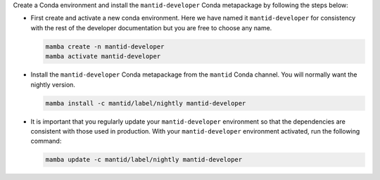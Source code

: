 Create a Conda environment and install the ``mantid-developer`` Conda metapackage by following the steps below:

* First create and activate a new conda environment. Here we have named it ``mantid-developer`` for consistency with the rest of the developer documentation but you are free to choose any name.

  .. code-block:: sh

    mamba create -n mantid-developer
    mamba activate mantid-developer

* Install the ``mantid-developer`` Conda metapackage from the ``mantid`` Conda channel. You will normally want the nightly version.

  .. code-block:: sh

    mamba install -c mantid/label/nightly mantid-developer

* It is important that you regularly update your ``mantid-developer`` environment so that the dependencies are consistent with those used in production.
  With your ``mantid-developer`` environment activated, run the following command:

  .. code-block:: sh

    mamba update -c mantid/label/nightly mantid-developer
